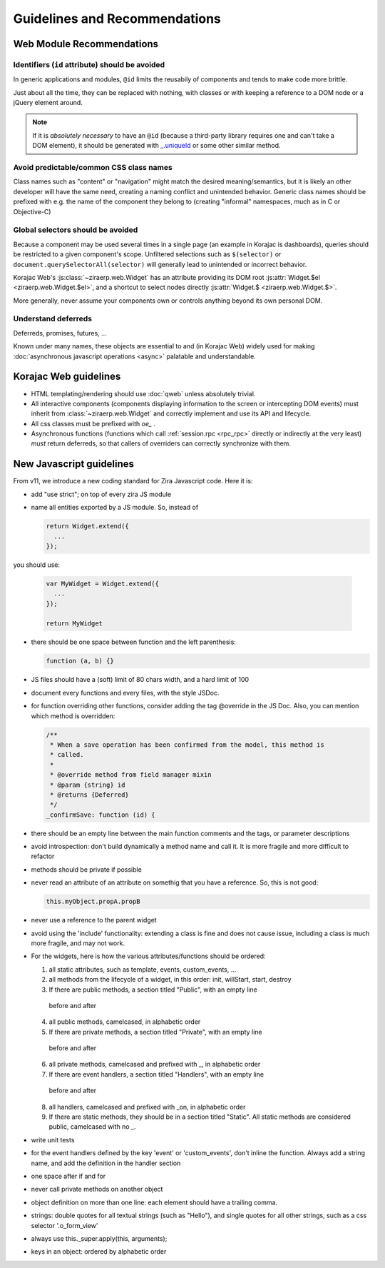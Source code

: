 Guidelines and Recommendations
==============================

Web Module Recommendations
--------------------------

Identifiers (``id`` attribute) should be avoided
''''''''''''''''''''''''''''''''''''''''''''''''

In generic applications and modules, ``@id`` limits the reusabily of
components and tends to make code more brittle.

Just about all the time, they can be replaced with nothing, with
classes or with keeping a reference to a DOM node or a jQuery element
around.

.. note::

    If it is *absolutely necessary* to have an ``@id`` (because a
    third-party library requires one and can't take a DOM element), it
    should be generated with `_.uniqueId
    <http://underscorejs.org/#uniqueId>`_ or some other similar
    method.

Avoid predictable/common CSS class names
''''''''''''''''''''''''''''''''''''''''

Class names such as "content" or "navigation" might match the desired
meaning/semantics, but it is likely an other developer will have the
same need, creating a naming conflict and unintended behavior. Generic
class names should be prefixed with e.g. the name of the component
they belong to (creating "informal" namespaces, much as in C or
Objective-C)

Global selectors should be avoided
''''''''''''''''''''''''''''''''''

Because a component may be used several times in a single page (an
example in Korajac is dashboards), queries should be restricted to a
given component's scope. Unfiltered selections such as ``$(selector)``
or ``document.querySelectorAll(selector)`` will generally lead to
unintended or incorrect behavior.

Korajac Web's :js:class:`~ziraerp.web.Widget` has an attribute
providing its DOM root :js:attr:`Widget.$el <ziraerp.web.Widget.$el>`,
and a shortcut to select nodes directly :js:attr:`Widget.$
<ziraerp.web.Widget.$>`.

More generally, never assume your components own or controls anything
beyond its own personal DOM.

Understand deferreds
''''''''''''''''''''

Deferreds, promises, futures, …

Known under many names, these objects are essential to and (in Korajac
Web) widely used for making :doc:`asynchronous javascript operations
<async>` palatable and understandable.

Korajac Web guidelines
----------------------

* HTML templating/rendering should use :doc:`qweb` unless absolutely
  trivial.

* All interactive components (components displaying information to the
  screen or intercepting DOM events) must inherit from
  :class:`~ziraerp.web.Widget` and correctly implement and use its API
  and lifecycle.

* All css classes must be prefixed with *oe_* .

* Asynchronous functions (functions which call :ref:`session.rpc
  <rpc_rpc>` directly or indirectly at the very least) *must* return
  deferreds, so that callers of overriders can correctly synchronize
  with them.

New Javascript guidelines
-------------------------

From v11, we introduce a new coding standard for Zira Javascript code.  Here it
is:

* add "use strict"; on top of every zira JS module

* name all entities exported by a JS module. So, instead of 

  .. code-block:: javascript

      return Widget.extend({
        ...
      });

you should use:

  .. code-block:: javascript

      var MyWidget = Widget.extend({
        ...
      });

      return MyWidget

* there should be one space between function and the left parenthesis:

  .. code-block:: javascript

    function (a, b) {}

* JS files should have a (soft) limit of 80 chars width, and a hard limit of 100

* document every functions and every files, with the style JSDoc.

* for function overriding other functions, consider adding the tag @override in
  the JS Doc.  Also, you can mention which method is overridden:

  .. code-block:: javascript

    /**
     * When a save operation has been confirmed from the model, this method is
     * called.
     *
     * @override method from field manager mixin
     * @param {string} id
     * @returns {Deferred}
     */
    _confirmSave: function (id) {

* there should be an empty line between the main function comments and the tags,
  or parameter descriptions

* avoid introspection: don't build dynamically a method name and call it.  It is
  more fragile and more difficult to refactor

* methods should be private if possible

* never read an attribute of an attribute on somethig that you have a reference.
  So, this is not good:

  .. code-block:: javascript

    this.myObject.propA.propB

* never use a reference to the parent widget

* avoid using the 'include' functionality: extending a class is fine and does
  not cause issue, including a class is much more fragile, and may not work.

* For the widgets, here is how the various attributes/functions should be
  ordered:

  1. all static attributes, such as template, events, custom_events, ...

  2. all methods from the lifecycle of a widget, in this order: init, willStart,
     start, destroy

  3. If there are public methods, a section titled "Public", with an empty line
    before and after

  4. all public methods, camelcased, in alphabetic order

  5. If there are private methods, a section titled "Private", with an empty line
    before and after

  6. all private methods, camelcased and prefixed with _, in alphabetic order

  7. If there are event handlers, a section titled "Handlers", with an empty line
    before and after

  8. all handlers, camelcased and prefixed with _on, in alphabetic order

  9. If there are static methods, they should be in a section titled "Static".
     All static methods are considered public, camelcased with no _.

* write unit tests

* for the event handlers defined by the key 'event' or 'custom_events', don't
  inline the function.  Always add a string name, and add the definition in the
  handler section

* one space after if and for

* never call private methods on another object

* object definition on more than one line: each element should have a trailing
  comma.

* strings: double quotes for all textual strings (such as "Hello"), and single
  quotes for all other strings, such as a css selector '.o_form_view'

* always use this._super.apply(this, arguments);

* keys in an object: ordered by alphabetic order